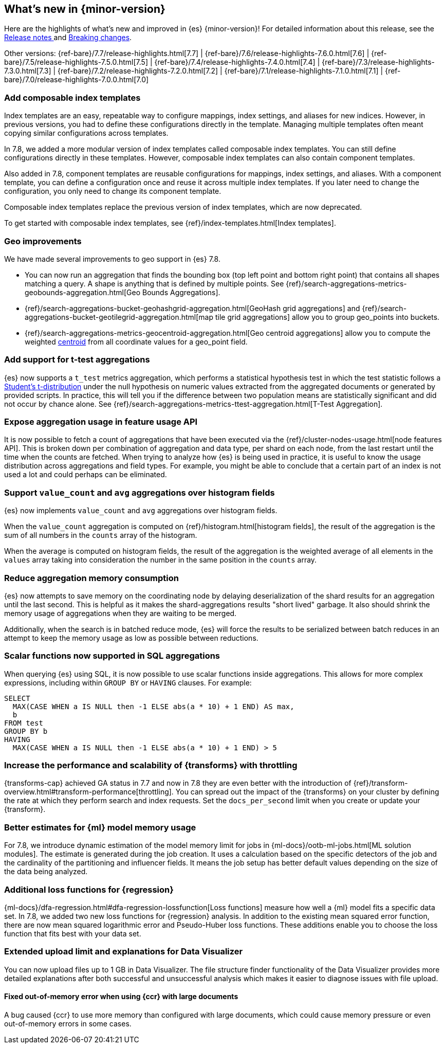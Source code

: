 [[release-highlights]]
== What's new in {minor-version}

Here are the highlights of what's new and improved in {es} {minor-version}! 
For detailed information about this release, see the 
<<release-notes-{elasticsearch_version}, Release notes >>  and 
<<breaking-changes-{minor-version}, Breaking changes>>.

// Add previous release to the list
Other versions: 
{ref-bare}/7.7/release-highlights.html[7.7]
| {ref-bare}/7.6/release-highlights-7.6.0.html[7.6]
| {ref-bare}/7.5/release-highlights-7.5.0.html[7.5]
| {ref-bare}/7.4/release-highlights-7.4.0.html[7.4]
| {ref-bare}/7.3/release-highlights-7.3.0.html[7.3]
| {ref-bare}/7.2/release-highlights-7.2.0.html[7.2]
| {ref-bare}/7.1/release-highlights-7.1.0.html[7.1]
| {ref-bare}/7.0/release-highlights-7.0.0.html[7.0]

// tag::notable-highlights[]
[discrete]
[[add-composable-index-templates]]
=== Add composable index templates

Index templates are an easy, repeatable way to configure mappings, index
settings, and aliases for new indices. However, in previous versions, you had to
define these configurations directly in the template. Managing multiple
templates often meant copying similar configurations across templates.

In 7.8, we added a more modular version of index templates called composable
index templates. You can still define configurations directly in these
templates. However, composable index templates can also contain component
templates.

Also added in 7.8, component templates are reusable configurations for mappings,
index settings, and aliases. With a component template, you can define a
configuration once and reuse it across multiple index templates. If you later
need to change the configuration, you only need to change its component
template.

Composable index templates replace the previous version of index templates,
which are now deprecated.

To get started with composable index templates, see
{ref}/index-templates.html[Index templates].
// end::notable-highlights[]

// tag::notable-highlights[]
[discrete]
=== Geo improvements

We have made several improvements to geo support in {es} 7.8.

- You can now run an aggregation that finds the bounding box (top left point and
bottom right point) that contains all shapes matching a query. A shape is
anything that is defined by multiple points. See
{ref}/search-aggregations-metrics-geobounds-aggregation.html[Geo Bounds Aggregations].
- {ref}/search-aggregations-bucket-geohashgrid-aggregation.html[GeoHash grid aggregations]
and {ref}/search-aggregations-bucket-geotilegrid-aggregation.html[map tile grid aggregations]
allow you to group geo_points into buckets.
- {ref}/search-aggregations-metrics-geocentroid-aggregation.html[Geo centroid aggregations]
allow you to compute the weighted https://en.wikipedia.org/wiki/Centroid[centroid]
from all coordinate values for a geo_point field.

// end::notable-highlights[]

// tag::notable-highlights[]
[discrete]
=== Add support for t-test aggregations

{es} now supports a `t_test` metrics
aggregation, which performs a statistical hypothesis test in which the test
statistic follows a
https://en.wikipedia.org/wiki/Student%27s_t-distribution[Student’s
t-distribution] under the null hypothesis on numeric values extracted from
the aggregated documents or generated by provided scripts. In practice,
this will tell you if the difference between two population means are
statistically significant and did not occur by chance alone. See
{ref}/search-aggregations-metrics-ttest-aggregation.html[T-Test Aggregation].

// end::notable-highlights[]

// tag::notable-highlights[]
[discrete]
=== Expose aggregation usage in feature usage API

It is now possible to fetch a count of aggregations that have been executed
via the {ref}/cluster-nodes-usage.html[node features API]. This is broken down per
combination of aggregation and data type, per shard on each node, from the
last restart until the time when the counts are fetched. When trying to
analyze how {es} is being used in practice, it is useful to know
the usage distribution across aggregations and field types. For example,
you might be able to conclude that a certain part of an index is not used a
lot and could perhaps can be eliminated.


// end::notable-highlights[]


// tag::notable-highlights[]
[discrete]
=== Support `value_count` and `avg` aggregations over histogram fields

{es} now implements `value_count` and `avg` aggregations over histogram
fields.

When the `value_count` aggregation is computed on {ref}/histogram.html[histogram
fields], the result of the aggregation is the sum of all numbers in the
`counts` array of the histogram.

When the average is computed on histogram fields, the result of the
aggregation is the weighted average of all elements in the `values` array
taking into consideration the number in the same position in the `counts`
array.

// end::notable-highlights[]

// tag::notable-highlights[]
[discrete]
=== Reduce aggregation memory consumption

{es} now attempts to save memory on the coordinating node by delaying
deserialization of the shard results for an aggregation until the last
second. This is helpful as it makes the shard-aggregations results "short
lived" garbage. It also should shrink the memory usage of aggregations when
they are waiting to be merged.

Additionally, when the search is in batched reduce mode, {es} will force
the results to be serialized between batch reduces in an attempt to keep
the memory usage as low as possible between reductions.

// end::notable-highlights[]

// tag::notable-highlights[]
[discrete]
=== Scalar functions now supported in SQL aggregations

When querying {es} using SQL, it is now possible to use scalar functions
inside aggregations. This allows for more complex expressions, including
within `GROUP BY` or `HAVING` clauses. For example:

[source, sql]
----
SELECT
  MAX(CASE WHEN a IS NULL then -1 ELSE abs(a * 10) + 1 END) AS max,
  b
FROM test
GROUP BY b
HAVING
  MAX(CASE WHEN a IS NULL then -1 ELSE abs(a * 10) + 1 END) > 5
----

// end::notable-highlights[]
// tag::notable-highlights[]
[discrete]
[[release-highlights-7.8.0-throttling]]
=== Increase the performance and scalability of {transforms} with throttling

{transforms-cap} achieved GA status in 7.7 and now in 7.8 they are even better
with the introduction of
{ref}/transform-overview.html#transform-performance[throttling]. You can spread
out the impact of the {transforms} on your cluster by defining the rate at which
they perform search and index requests. Set the `docs_per_second` limit when you
create or update your {transform}. 

// end::notable-highlights[]
// tag::notable-highlights[]
[discrete]
[[release-highlights-7.8.0-mml]]
=== Better estimates for {ml} model memory usage

For 7.8, we introduce dynamic estimation of the model memory limit for jobs in
{ml-docs}/ootb-ml-jobs.html[ML solution modules]. The estimate is generated
during the job creation. It uses a calculation based on the specific detectors
of the job and the cardinality of the partitioning and influencer fields. It
means the job setup has better default values depending on the size of the data
being analyzed.
 
// end::notable-highlights[]
// tag::notable-highlights[]
[discrete]
[[release-highlights-7.8.0-loss-functions]]
=== Additional loss functions for {regression}

{ml-docs}/dfa-regression.html#dfa-regression-lossfunction[Loss functions]
measure how well a {ml} model fits a specific data set. In 7.8, we added two new
loss functions for {regression} analysis. In addition to the existing mean
squared error function, there are now mean squared logarithmic error and
Pseudo-Huber loss functions. These additions enable you to choose the
loss function that fits best with your data set.

// end::notable-highlights[]

// tag::notable-highlights[]
[discrete]
[[release-highlights-7.8.0-data-visualizer]]
=== Extended upload limit and explanations for Data Visualizer

You can now upload files up to 1 GB in Data Visualizer. The file structure 
finder functionality of the Data Visualizer provides more detailed explanations 
after both successful and unsuccessful analysis which makes it easier to 
diagnose issues with file upload.

// end::notable-highlights[]


// tag::notable-highlights[]
[discrete]
[[release-highlights-7.8.1-ccr-out-of-memory-fix]]
==== Fixed out-of-memory error when using {ccr} with large documents

A bug caused {ccr} to use more memory than configured with large documents,
which could cause memory pressure or even out-of-memory errors in some cases.

// end::notable-highlights[]

